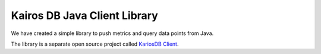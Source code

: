 =============================
Kairos DB Java Client Library
=============================

We have created a simple library to push metrics and query data points from Java.


The library is a separate open source project called `KariosDB Client <https://github.com/kairosdb/kairosdb-client>`_.